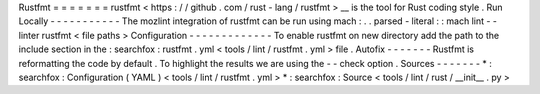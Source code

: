 Rustfmt
=
=
=
=
=
=
=
rustfmt
<
https
:
/
/
github
.
com
/
rust
-
lang
/
rustfmt
>
__
is
the
tool
for
Rust
coding
style
.
Run
Locally
-
-
-
-
-
-
-
-
-
-
-
The
mozlint
integration
of
rustfmt
can
be
run
using
mach
:
.
.
parsed
-
literal
:
:
mach
lint
-
-
linter
rustfmt
<
file
paths
>
Configuration
-
-
-
-
-
-
-
-
-
-
-
-
-
To
enable
rustfmt
on
new
directory
add
the
path
to
the
include
section
in
the
:
searchfox
:
rustfmt
.
yml
<
tools
/
lint
/
rustfmt
.
yml
>
file
.
Autofix
-
-
-
-
-
-
-
Rustfmt
is
reformatting
the
code
by
default
.
To
highlight
the
results
we
are
using
the
-
-
check
option
.
Sources
-
-
-
-
-
-
-
*
:
searchfox
:
Configuration
(
YAML
)
<
tools
/
lint
/
rustfmt
.
yml
>
*
:
searchfox
:
Source
<
tools
/
lint
/
rust
/
__init__
.
py
>
